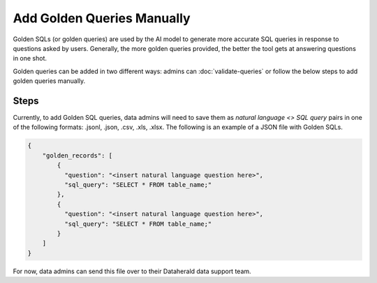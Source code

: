 Add Golden Queries Manually
===========================

Golden SQLs (or golden queries) are used by the AI model to generate more 
accurate SQL queries in response to questions asked by users. Generally, the 
more golden queries provided, the better the tool gets at answering questions 
in one shot.

Golden queries can be added in two different ways: admins can 
:doc:`validate-queries` or follow the below steps to add golden queries 
manually.

Steps
-----

Currently, to add Golden SQL queries, data admins will need to save them as 
*natural language <> SQL query* pairs in one of the following formats: .jsonl, 
.json, .csv, .xls, .xlsx. The following is an example of a JSON file with 
Golden SQLs.

.. code-block:: JSON

  { 
      "golden_records": [
          {
            "question": "<insert natural language question here>",
            "sql_query": "SELECT * FROM table_name;"
          },
          {
            "question": "<insert natural language question here>",
            "sql_query": "SELECT * FROM table_name;"
          }
      ]
  }

For now, data admins can send this file over to their Dataherald data support 
team.